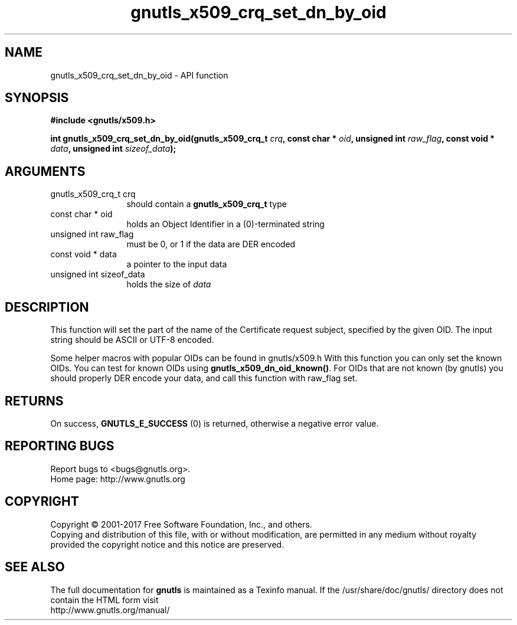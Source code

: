 .\" DO NOT MODIFY THIS FILE!  It was generated by gdoc.
.TH "gnutls_x509_crq_set_dn_by_oid" 3 "3.5.8" "gnutls" "gnutls"
.SH NAME
gnutls_x509_crq_set_dn_by_oid \- API function
.SH SYNOPSIS
.B #include <gnutls/x509.h>
.sp
.BI "int gnutls_x509_crq_set_dn_by_oid(gnutls_x509_crq_t " crq ", const char * " oid ", unsigned int " raw_flag ", const void * " data ", unsigned int " sizeof_data ");"
.SH ARGUMENTS
.IP "gnutls_x509_crq_t crq" 12
should contain a \fBgnutls_x509_crq_t\fP type
.IP "const char * oid" 12
holds an Object Identifier in a (0)\-terminated string
.IP "unsigned int raw_flag" 12
must be 0, or 1 if the data are DER encoded
.IP "const void * data" 12
a pointer to the input data
.IP "unsigned int sizeof_data" 12
holds the size of  \fIdata\fP 
.SH "DESCRIPTION"
This function will set the part of the name of the Certificate
request subject, specified by the given OID.  The input string
should be ASCII or UTF\-8 encoded.

Some helper macros with popular OIDs can be found in gnutls/x509.h
With this function you can only set the known OIDs.  You can test
for known OIDs using \fBgnutls_x509_dn_oid_known()\fP.  For OIDs that are
not known (by gnutls) you should properly DER encode your data, and
call this function with raw_flag set.
.SH "RETURNS"
On success, \fBGNUTLS_E_SUCCESS\fP (0) is returned, otherwise a
negative error value.
.SH "REPORTING BUGS"
Report bugs to <bugs@gnutls.org>.
.br
Home page: http://www.gnutls.org

.SH COPYRIGHT
Copyright \(co 2001-2017 Free Software Foundation, Inc., and others.
.br
Copying and distribution of this file, with or without modification,
are permitted in any medium without royalty provided the copyright
notice and this notice are preserved.
.SH "SEE ALSO"
The full documentation for
.B gnutls
is maintained as a Texinfo manual.
If the /usr/share/doc/gnutls/
directory does not contain the HTML form visit
.B
.IP http://www.gnutls.org/manual/
.PP
